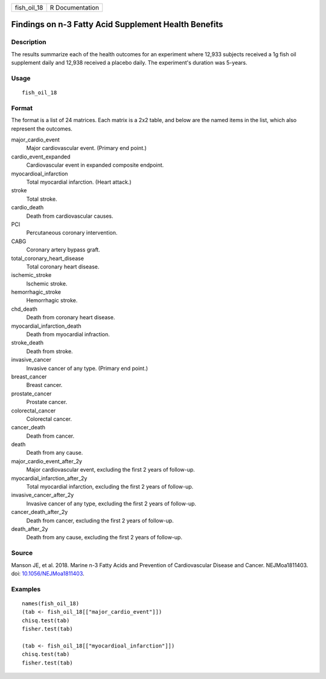 =========== ===============
fish_oil_18 R Documentation
=========== ===============

Findings on n-3 Fatty Acid Supplement Health Benefits
-----------------------------------------------------

Description
~~~~~~~~~~~

The results summarize each of the health outcomes for an experiment
where 12,933 subjects received a 1g fish oil supplement daily and 12,938
received a placebo daily. The experiment's duration was 5-years.

Usage
~~~~~

::

   fish_oil_18

Format
~~~~~~

The format is a list of 24 matrices. Each matrix is a 2x2 table, and
below are the named items in the list, which also represent the
outcomes.

major_cardio_event
   Major cardiovascular event. (Primary end point.)

cardio_event_expanded
   Cardiovascular event in expanded composite endpoint.

myocardioal_infarction
   Total myocardial infarction. (Heart attack.)

stroke
   Total stroke.

cardio_death
   Death from cardiovascular causes.

PCI
   Percutaneous coronary intervention.

CABG
   Coronary artery bypass graft.

total_coronary_heart_disease
   Total coronary heart disease.

ischemic_stroke
   Ischemic stroke.

hemorrhagic_stroke
   Hemorrhagic stroke.

chd_death
   Death from coronary heart disease.

myocardial_infarction_death
   Death from myocardial infraction.

stroke_death
   Death from stroke.

invasive_cancer
   Invasive cancer of any type. (Primary end point.)

breast_cancer
   Breast cancer.

prostate_cancer
   Prostate cancer.

colorectal_cancer
   Colorectal cancer.

cancer_death
   Death from cancer.

death
   Death from any cause.

major_cardio_event_after_2y
   Major cardiovascular event, excluding the first 2 years of follow-up.

myocardial_infarction_after_2y
   Total myocardial infarction, excluding the first 2 years of
   follow-up.

invasive_cancer_after_2y
   Invasive cancer of any type, excluding the first 2 years of
   follow-up.

cancer_death_after_2y
   Death from cancer, excluding the first 2 years of follow-up.

death_after_2y
   Death from any cause, excluding the first 2 years of follow-up.

Source
~~~~~~

Manson JE, et al. 2018. Marine n-3 Fatty Acids and Prevention of
Cardiovascular Disease and Cancer. NEJMoa1811403. doi:
`10.1056/NEJMoa1811403 <https://doi.org/10.1056/NEJMoa1811403>`__.

Examples
~~~~~~~~

::


   names(fish_oil_18)
   (tab <- fish_oil_18[["major_cardio_event"]])
   chisq.test(tab)
   fisher.test(tab)

   (tab <- fish_oil_18[["myocardioal_infarction"]])
   chisq.test(tab)
   fisher.test(tab)

